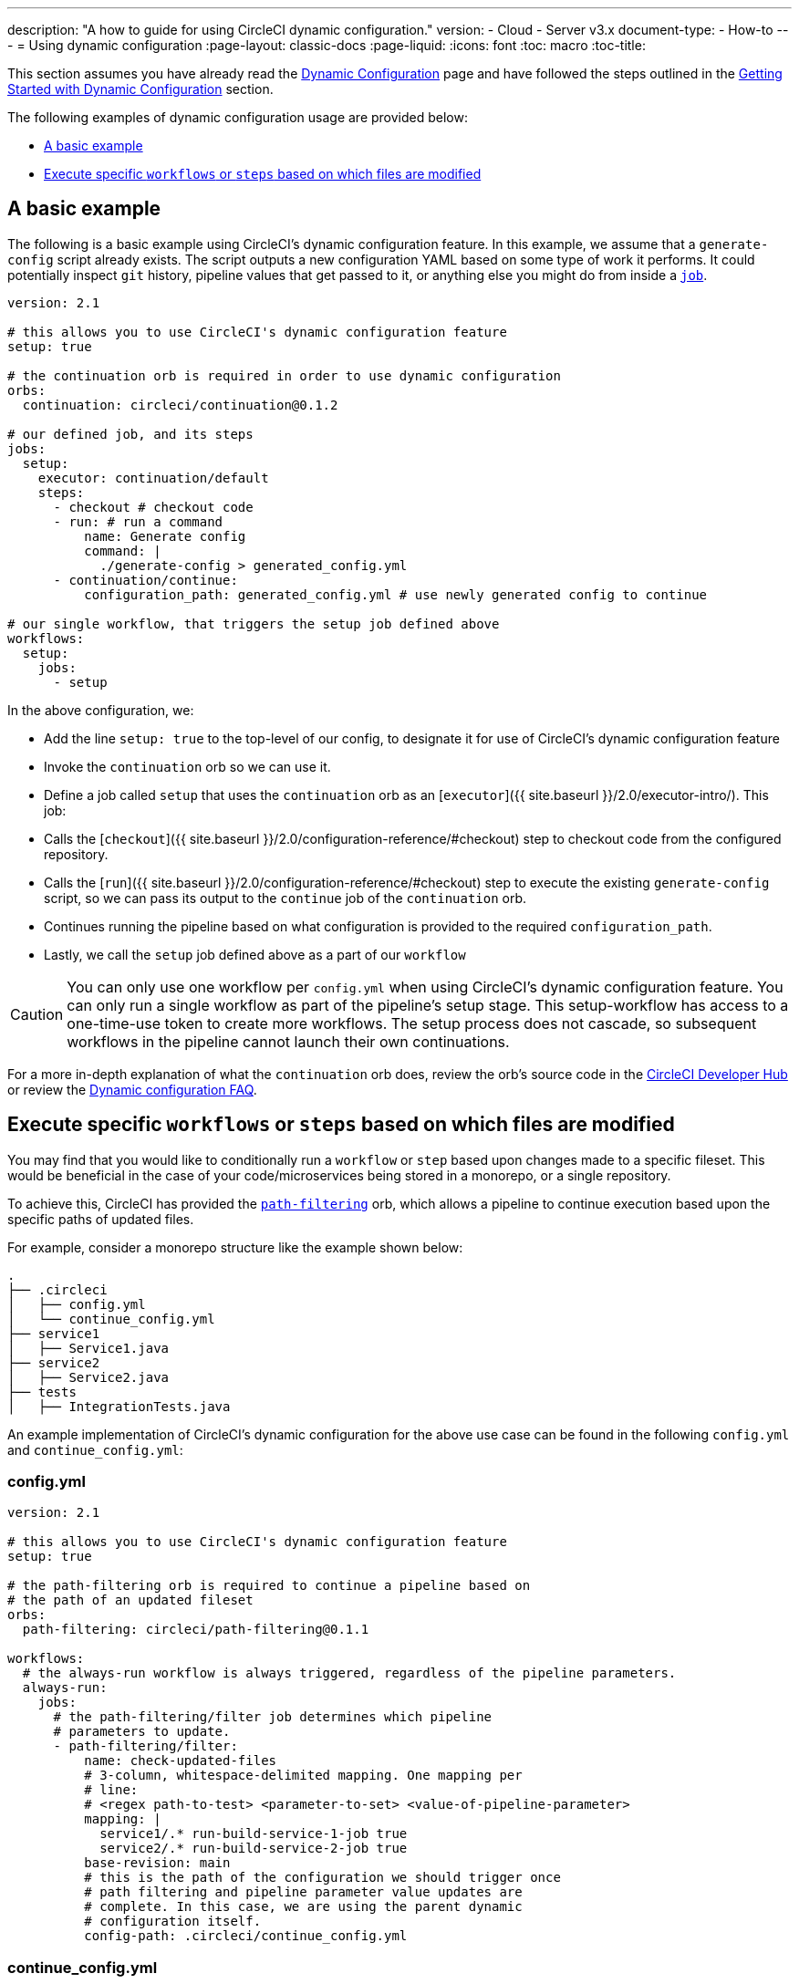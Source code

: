 ---
description: "A how to guide for using CircleCI dynamic configuration."
version:
- Cloud
- Server v3.x
document-type:
- How-to
---
= Using dynamic configuration
:page-layout: classic-docs
:page-liquid:
:icons: font
:toc: macro
:toc-title:

This section assumes you have already read the <<dynamic-config#,Dynamic Configuration>> page and
have followed the steps outlined in the <<dynamic-config#getting-started-with-dynamic-config-in-circleci,Getting Started with Dynamic Configuration>> section.

The following examples of dynamic configuration usage are provided below:

- <<a-basic-example>>
- <<execute-specific-workflows-or-steps-based-on-which-files-are-modified>>

[#a-basic-example]
== A basic example

The following is a basic example using CircleCI's dynamic configuration feature. 
In this example, we assume that a `generate-config` script already exists. The script outputs a new configuration YAML based on some type of work it performs. 
It could potentially inspect `git` history, pipeline values that get passed to it, or anything else you might do from inside a <<configuration-reference#jobs,`job`>>.

[source,yaml]
----
version: 2.1

# this allows you to use CircleCI's dynamic configuration feature
setup: true

# the continuation orb is required in order to use dynamic configuration
orbs:
  continuation: circleci/continuation@0.1.2

# our defined job, and its steps
jobs:
  setup:
    executor: continuation/default
    steps:
      - checkout # checkout code
      - run: # run a command
          name: Generate config
          command: |
            ./generate-config > generated_config.yml
      - continuation/continue:
          configuration_path: generated_config.yml # use newly generated config to continue

# our single workflow, that triggers the setup job defined above
workflows:
  setup:
    jobs:
      - setup
----

In the above configuration, we:

- Add the line `setup: true` to the top-level of our config, to designate it for use of CircleCI's dynamic configuration feature
- Invoke the `continuation` orb so we can use it.
- Define a job called `setup` that uses the `continuation` orb as an [`executor`]({{ site.baseurl }}/2.0/executor-intro/). This job:
    - Calls the [`checkout`]({{ site.baseurl }}/2.0/configuration-reference/#checkout) step to checkout code from the configured repository.
    - Calls the [`run`]({{ site.baseurl }}/2.0/configuration-reference/#checkout) step to execute the existing `generate-config` script, so we can pass its output to the `continue` job of the `continuation` orb.
    - Continues running the pipeline based on what configuration is provided to the required `configuration_path`.
- Lastly, we call the `setup` job defined above as a part of our `workflow`

CAUTION: You can only use one workflow per `config.yml` when using CircleCI's dynamic configuration feature.
You can only run a single workflow as part of the pipeline's setup stage. This setup-workflow has access to a one-time-use token to create more workflows. The setup process does not cascade, so subsequent workflows in the pipeline cannot launch their own continuations.

For a more in-depth explanation of what the `continuation` orb does, review the orb's source code in the link:https://circleci.com/developer/orbs/orb/circleci/continuation?version=0.1.2[CircleCI Developer Hub] or review the <<dynamic-config#dynamic-config-faqs,Dynamic configuration FAQ>>.

[#execute-specific-workflows-or-steps-based-on-which-files-are-modified]
== Execute specific `workflows` or `steps` based on which files are modified

You may find that you would like to conditionally run a `workflow` or `step` based upon changes made to a specific fileset.
This would be beneficial in the case of your code/microservices being stored in a monorepo, or a single repository.

To achieve this, CircleCI has provided the link:https://circleci.com/developer/orbs/orb/circleci/path-filtering[`path-filtering`] orb, which allows a pipeline to continue execution based upon the specific paths of updated files.

For example, consider a monorepo structure like the example shown below:

[source,shell]
----
.
├── .circleci
│   ├── config.yml
│   └── continue_config.yml
├── service1
│   ├── Service1.java
├── service2
│   ├── Service2.java
├── tests
│   ├── IntegrationTests.java
----

An example implementation of CircleCI's dynamic configuration for the above use case can be found in the following `config.yml` and `continue_config.yml`:

[#config]
=== config.yml

[source,yaml]
----
version: 2.1

# this allows you to use CircleCI's dynamic configuration feature
setup: true

# the path-filtering orb is required to continue a pipeline based on
# the path of an updated fileset
orbs:
  path-filtering: circleci/path-filtering@0.1.1

workflows:
  # the always-run workflow is always triggered, regardless of the pipeline parameters.
  always-run:
    jobs:
      # the path-filtering/filter job determines which pipeline
      # parameters to update.
      - path-filtering/filter:
          name: check-updated-files
          # 3-column, whitespace-delimited mapping. One mapping per
          # line:
          # <regex path-to-test> <parameter-to-set> <value-of-pipeline-parameter>
          mapping: |
            service1/.* run-build-service-1-job true
            service2/.* run-build-service-2-job true
          base-revision: main
          # this is the path of the configuration we should trigger once
          # path filtering and pipeline parameter value updates are
          # complete. In this case, we are using the parent dynamic
          # configuration itself.
          config-path: .circleci/continue_config.yml
----

[#continueconfig]
=== continue_config.yml

[source,yaml]
----
version: 2.1

orbs:
  maven: circleci/maven@1.2.0

# the default pipeline parameters, which will be updated according to
# the results of the path-filtering orb
parameters:
  run-build-service-1-job:
    type: boolean
    default: false
  run-build-service-2-job:
    type: boolean
    default: false

# here we specify our workflows, most of which are conditionally
# executed based upon pipeline parameter values. Each workflow calls a
# specific job defined above, in the jobs section.
workflows:
  # when pipeline parameter, run-build-service-1-job is true, the
  # build-service-1 job is triggered.
  service-1:
    when: << pipeline.parameters.run-build-service-1-job >>
    jobs:
      - maven/test:
          name: build-service-1
          command: 'install -DskipTests'
          app_src_directory: 'service1'
  # when pipeline parameter, run-build-service-2-job is true, the
  # build-service-2 job is triggered.
  service-2:
    when: << pipeline.parameters.run-build-service-2-job >>
    jobs:
      - maven/test:
          name: build-service-2
          command: 'install -DskipTests'
          app_src_directory: 'service2'
  # when pipeline parameter, run-build-service-1-job OR
  # run-build-service-2-job is true, run-integration-tests job is
  # triggered. see:
  # https://circleci.com/docs/2.0/configuration-reference/#logic-statements
  # for more information.
  run-integration-tests:
    when:
      or: [<< pipeline.parameters.run-build-service-1-job >>, << pipeline.parameters.run-build-service-2-job >>]
    jobs:
      - maven/test:
          name: run-integration-tests
          command: '-X verify'
          app_src_directory: 'tests'
----

In the above configuration, we:

- Add the line `setup: true` to the top-level of our config, to designate it for use of CircleCI's dynamic configuration feature.
- Invoke the `path-filtering` and `maven` orbs so we can use them.
- Define two boolean pipeline parameters, `run-build-service-1-job` and `run-build-service-2-job`
- Define four jobs: `check-updated-files`, `build-service-1`, `build-service-2`, and `run-integration-tests`:
  - The `check-updated-files` job will use the `path-filtering` orb to determine which files have changed, according to
    the file-path provided. It will also set the designated pipeline parameters to their specified values (in this case, different maven commands will be triggered based on which files changed).
  - The `build-service-1` job uses the `maven` orb to compile/install the service1 code, but skips any tests
  - The `build-service-2` job uses the `maven` orb to compile/install the service2 code, but skips any tests
  - The `run-integration-tests` job uses the `maven` orb to run any integration tests
- Define four workflows, three of which are conditionally executed:
  - The `service-1` workflow triggers the `build-service-1` job when the pipeline parameter value mapped to run-build-service-1-job is set to `true`
  - The `service-2` workflow triggers the `build-service-2` job when the pipeline parameter value mapped to run-build-service-2-job is set to `true`
  - The `run-integration-tests` workflow will run if the `run-build-service-1-job` or `run-build-service-2-job` pipeline parameters have been updated to `true` based on the results of the `path-filtering` orb
  - The `check-updated-files` workflow will always run any time this pipeline is triggered

See the `path-filtering` link:https://circleci.com/developer/orbs/orb/circleci/path-filtering[orb documentation] for more
information on available elements and required parameters.
